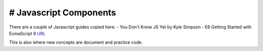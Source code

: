 # Javascript Components
=======================

There are a couple of Javascript guides copied here:
- You Don't Know JS Yet by Kyle Simpson 
- E6 Getting Started with EcmaScript 6 `URL <http://www.js-craft.io>`_

This is also where new concepts are document and practice code.

